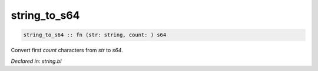 .. _string_to_s64:

string_to_s64
=============
.. code-block:: bl

    string_to_s64 :: fn (str: string, count: ) s64

Convert first `count` characters from `str` to `s64`.



*Declared in: string.bl*
